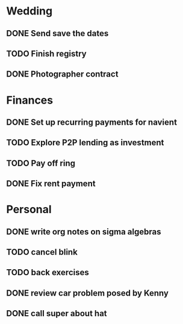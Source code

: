 * Wedding
** DONE Send save the dates
   CLOSED: [2016-10-05 Wed 13:37]
** TODO Finish registry
   SCHEDULED: <2016-10-25 Tue 18:30>
** DONE Photographer contract
   CLOSED: [2016-10-18 Tue 22:03]

* Finances
** DONE Set up recurring payments for navient
   CLOSED: [2016-09-24 Sat 10:52] SCHEDULED: <2016-09-26 Mon>
** TODO Explore P2P lending as investment
** TODO Pay off ring
   SCHEDULED: <2016-11-17 Thu>
** DONE Fix rent payment
   CLOSED: [2016-09-24 Sat 10:50] SCHEDULED: <2016-09-23 Fri>
* Personal
** DONE write org notes on sigma algebras
   CLOSED: [2016-10-05 Wed 13:37] SCHEDULED: <2016-09-21 Wed 20:30>
** TODO cancel blink
** TODO back exercises
   SCHEDULED: <2016-09-24 Sat +1d>
** DONE review car problem posed by Kenny
   CLOSED: [2016-09-23 Fri 10:07]
** DONE call super about hat
   CLOSED: [2016-10-24 Mon 13:22]
